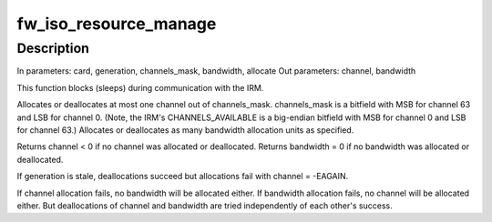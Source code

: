 .. -*- coding: utf-8; mode: rst -*-
.. src-file: drivers/firewire/core-iso.c

.. _`fw_iso_resource_manage`:

fw_iso_resource_manage
======================

.. c:function:: void fw_iso_resource_manage(struct fw_card *card, int generation, u64 channels_mask, int *channel, int *bandwidth, bool allocate)

    Allocate or deallocate a channel and/or bandwidth

    :param card:
        card interface for this action
    :type card: struct fw_card \*

    :param generation:
        bus generation
    :type generation: int

    :param channels_mask:
        bitmask for channel allocation
    :type channels_mask: u64

    :param channel:
        pointer for returning channel allocation result
    :type channel: int \*

    :param bandwidth:
        pointer for returning bandwidth allocation result
    :type bandwidth: int \*

    :param allocate:
        whether to allocate (true) or deallocate (false)
    :type allocate: bool

.. _`fw_iso_resource_manage.description`:

Description
-----------

In parameters: card, generation, channels_mask, bandwidth, allocate
Out parameters: channel, bandwidth

This function blocks (sleeps) during communication with the IRM.

Allocates or deallocates at most one channel out of channels_mask.
channels_mask is a bitfield with MSB for channel 63 and LSB for channel 0.
(Note, the IRM's CHANNELS_AVAILABLE is a big-endian bitfield with MSB for
channel 0 and LSB for channel 63.)
Allocates or deallocates as many bandwidth allocation units as specified.

Returns channel < 0 if no channel was allocated or deallocated.
Returns bandwidth = 0 if no bandwidth was allocated or deallocated.

If generation is stale, deallocations succeed but allocations fail with
channel = -EAGAIN.

If channel allocation fails, no bandwidth will be allocated either.
If bandwidth allocation fails, no channel will be allocated either.
But deallocations of channel and bandwidth are tried independently
of each other's success.

.. This file was automatic generated / don't edit.

